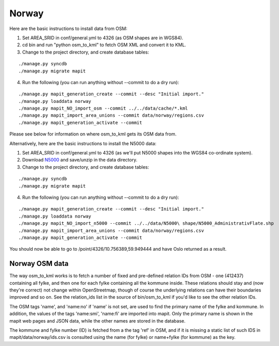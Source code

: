 Norway
======

Here are the basic instructions to install data from OSM:

1. Set AREA_SRID in conf/general.yml to 4326 (as OSM shapes are in WGS84).  
2. cd bin and run "python osm_to_kml" to fetch OSM XML and convert it to KML.
3. Change to the project directory, and create database tables:

::

   ./manage.py syncdb
   ./manage.py migrate mapit

4. Run the following (you can run anything without --commit to do a dry run):

::

   ./manage.py mapit_generation_create --commit --desc "Initial import."
   ./manage.py loaddata norway
   ./manage.py mapit_NO_import_osm --commit ../../data/cache/*.kml
   ./manage.py mapit_import_area_unions --commit data/norway/regions.csv
   ./manage.py mapit_generation_activate --commit

Please see below for information on where osm_to_kml gets its OSM data from.

Alternatively, here are the basic instructions to install the N5000 data:

1. Set AREA_SRID in conf/general.yml to 4326 (as we'll put N5000 shapes into
   the WGS84 co-ordinate system).
2. Download `N5000
   <http://www.statkart.no/nor/Land/Kart_og_produkter/N5000_-_gratis_oversiktskart/>`_
   and save/unzip in the data directory.
3. Change to the project directory, and create database tables:

::

   ./manage.py syncdb
   ./manage.py migrate mapit

4. Run the following (you can run anything without --commit to do a dry run):

::

   ./manage.py mapit_generation_create --commit --desc "Initial import."
   ./manage.py loaddata norway
   ./manage.py mapit_NO_import_n5000 --commit ../../data/N5000\ shape/N5000_AdministrativFlate.shp
   ./manage.py mapit_import_area_unions --commit data/norway/regions.csv
   ./manage.py mapit_generation_activate --commit

You should now be able to go to /point/4326/10.756389,59.949444 and have Oslo
returned as a result.

Norway OSM data
---------------

The way osm_to_kml works is to fetch a number of fixed and pre-defined relation
IDs from OSM - one (412437) containing all fylke, and then one for each fylke
containing all the kommune inside. These relations should stay and (now they're
correct) not change within OpenStreetmap, though of course the underlying
relations can have their boundaries improved and so on. See the relation_ids
list in the source of bin/osm_to_kml if you'd like to see the other relation
IDs.

The OSM tags 'name', and 'name:no' if 'name' is not set, are used to find the
primary name of the fylke and kommune. In addition, the values of the tags
'name:smi', 'name:fi' are imported into mapit. Only the primary name is shown
in the mapit web pages and JSON data, while the other names are stored in the
database.

The kommune and fylke number (ID) is fetched from a the tag 'ref' in OSM, and
if it is missing a static list of such IDS in mapit/data/norway/ids.csv is
consulted using the name (for fylke) or name+fylke (for kommune) as the key.
